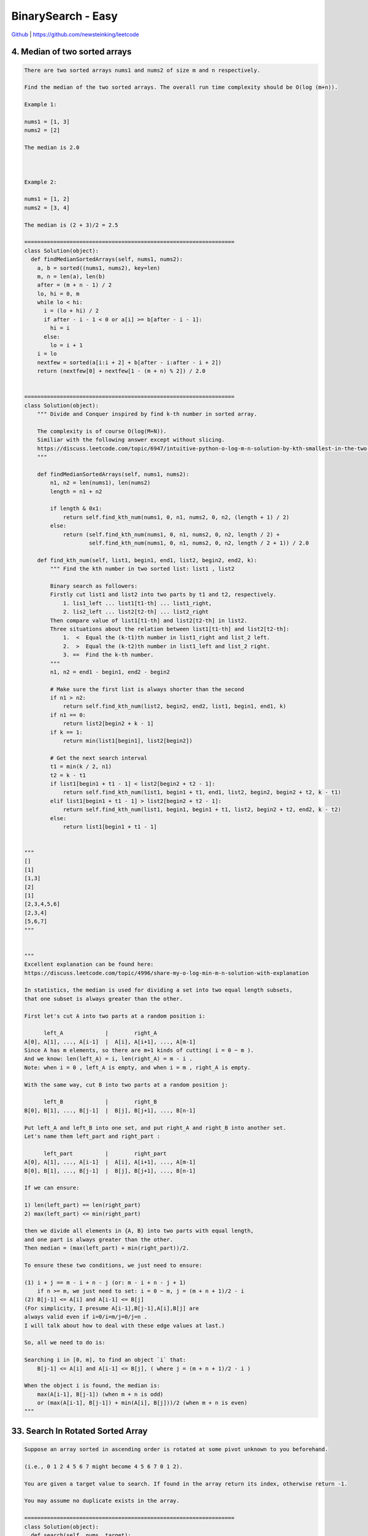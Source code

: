 BinarySearch - Easy
=======================================


`Github <https://github.com/newsteinking/leetcode>`_ | https://github.com/newsteinking/leetcode


4. Median of two sorted arrays
------------------------------------------

.. code-block:: python

    There are two sorted arrays nums1 and nums2 of size m and n respectively.

    Find the median of the two sorted arrays. The overall run time complexity should be O(log (m+n)).

    Example 1:

    nums1 = [1, 3]
    nums2 = [2]

    The median is 2.0



    Example 2:

    nums1 = [1, 2]
    nums2 = [3, 4]

    The median is (2 + 3)/2 = 2.5

    =================================================================
    class Solution(object):
      def findMedianSortedArrays(self, nums1, nums2):
        a, b = sorted((nums1, nums2), key=len)
        m, n = len(a), len(b)
        after = (m + n - 1) / 2
        lo, hi = 0, m
        while lo < hi:
          i = (lo + hi) / 2
          if after - i - 1 < 0 or a[i] >= b[after - i - 1]:
            hi = i
          else:
            lo = i + 1
        i = lo
        nextfew = sorted(a[i:i + 2] + b[after - i:after - i + 2])
        return (nextfew[0] + nextfew[1 - (m + n) % 2]) / 2.0


    =================================================================
    class Solution(object):
        """ Divide and Conquer inspired by find k-th number in sorted array.

        The complexity is of course O(log(M+N)).
        Similiar with the following answer except without slicing.
        https://discuss.leetcode.com/topic/6947/intuitive-python-o-log-m-n-solution-by-kth-smallest-in-the-two-sorted-arrays-252ms
        """

        def findMedianSortedArrays(self, nums1, nums2):
            n1, n2 = len(nums1), len(nums2)
            length = n1 + n2

            if length & 0x1:
                return self.find_kth_num(nums1, 0, n1, nums2, 0, n2, (length + 1) / 2)
            else:
                return (self.find_kth_num(nums1, 0, n1, nums2, 0, n2, length / 2) +
                        self.find_kth_num(nums1, 0, n1, nums2, 0, n2, length / 2 + 1)) / 2.0

        def find_kth_num(self, list1, begin1, end1, list2, begin2, end2, k):
            """ Find the kth number in two sorted list: list1 , list2

            Binary search as followers:
            Firstly cut list1 and list2 into two parts by t1 and t2, respectively.
                1. lis1_left ... list1[t1-th] ... list1_right,
                2. lis2_left ... list2[t2-th] ... list2_right
            Then compare value of list1[t1-th] and list2[t2-th] in list2.
            Three situations about the relation between list1[t1-th] and list2[t2-th]:
                1.  <  Equal the (k-t1)th number in list1_right and list_2 left.
                2.  >  Equal the (k-t2)th number in list1_left and list_2 right.
                3. ==  Find the k-th number.
            """
            n1, n2 = end1 - begin1, end2 - begin2

            # Make sure the first list is always shorter than the second
            if n1 > n2:
                return self.find_kth_num(list2, begin2, end2, list1, begin1, end1, k)
            if n1 == 0:
                return list2[begin2 + k - 1]
            if k == 1:
                return min(list1[begin1], list2[begin2])

            # Get the next search interval
            t1 = min(k / 2, n1)
            t2 = k - t1
            if list1[begin1 + t1 - 1] < list2[begin2 + t2 - 1]:
                return self.find_kth_num(list1, begin1 + t1, end1, list2, begin2, begin2 + t2, k - t1)
            elif list1[begin1 + t1 - 1] > list2[begin2 + t2 - 1]:
                return self.find_kth_num(list1, begin1, begin1 + t1, list2, begin2 + t2, end2, k - t2)
            else:
                return list1[begin1 + t1 - 1]


    """
    []
    [1]
    [1,3]
    [2]
    [1]
    [2,3,4,5,6]
    [2,3,4]
    [5,6,7]
    """


    """
    Excellent explanation can be found here:
    https://discuss.leetcode.com/topic/4996/share-my-o-log-min-m-n-solution-with-explanation

    In statistics, the median is used for dividing a set into two equal length subsets,
    that one subset is always greater than the other.

    First let's cut A into two parts at a random position i:

          left_A             |        right_A
    A[0], A[1], ..., A[i-1]  |  A[i], A[i+1], ..., A[m-1]
    Since A has m elements, so there are m+1 kinds of cutting( i = 0 ~ m ).
    And we know: len(left_A) = i, len(right_A) = m - i .
    Note: when i = 0 , left_A is empty, and when i = m , right_A is empty.

    With the same way, cut B into two parts at a random position j:

          left_B             |        right_B
    B[0], B[1], ..., B[j-1]  |  B[j], B[j+1], ..., B[n-1]

    Put left_A and left_B into one set, and put right_A and right_B into another set.
    Let's name them left_part and right_part :

          left_part          |        right_part
    A[0], A[1], ..., A[i-1]  |  A[i], A[i+1], ..., A[m-1]
    B[0], B[1], ..., B[j-1]  |  B[j], B[j+1], ..., B[n-1]

    If we can ensure:

    1) len(left_part) == len(right_part)
    2) max(left_part) <= min(right_part)

    then we divide all elements in {A, B} into two parts with equal length,
    and one part is always greater than the other.
    Then median = (max(left_part) + min(right_part))/2.

    To ensure these two conditions, we just need to ensure:

    (1) i + j == m - i + n - j (or: m - i + n - j + 1)
        if n >= m, we just need to set: i = 0 ~ m, j = (m + n + 1)/2 - i
    (2) B[j-1] <= A[i] and A[i-1] <= B[j]
    (For simplicity, I presume A[i-1],B[j-1],A[i],B[j] are
    always valid even if i=0/i=m/j=0/j=n .
    I will talk about how to deal with these edge values at last.)

    So, all we need to do is:

    Searching i in [0, m], to find an object `i` that:
        B[j-1] <= A[i] and A[i-1] <= B[j], ( where j = (m + n + 1)/2 - i )

    When the object i is found, the median is:
        max(A[i-1], B[j-1]) (when m + n is odd)
        or (max(A[i-1], B[j-1]) + min(A[i], B[j]))/2 (when m + n is even)
    """



33. Search In Rotated Sorted Array
------------------------------------------

.. code-block:: python

    Suppose an array sorted in ascending order is rotated at some pivot unknown to you beforehand.

    (i.e., 0 1 2 4 5 6 7 might become 4 5 6 7 0 1 2).

    You are given a target value to search. If found in the array return its index, otherwise return -1.

    You may assume no duplicate exists in the array.

    =================================================================
    class Solution(object):
      def search(self, nums, target):
        """
        :type nums: List[int]
        :type target: int
        :rtype: int
        """
        if not nums:
          return -1
        left = 0
        right = len(nums) - 1
        while left <= right:
          mid = (right + left) / 2
          if nums[mid] == target:
            return mid
          if nums[mid] >= nums[left]:
            if nums[left] <= target <= nums[mid]:
              right = mid - 1
            else:
              left = mid + 1
          else:
            if nums[mid] <= target <= nums[right]:
              left = mid + 1
            else:
              right = mid - 1
        return -1


    =================================================================
    class Solution(object):
        def search(self, nums, target):
            nums_size = len(nums)
            start = 0
            end = nums_size - 1
            while start <= end:
                mid = (start + end) / 2
                num_mid = nums[mid]

                # Mid is in the left part of the rotated(if it's rotated) array.
                if num_mid >= nums[start]:
                    if nums[start] <= target < num_mid:
                        end = mid - 1
                    elif num_mid == target:
                        return mid
                    else:
                        start = mid + 1

                # The array must be rotated, and mid is in the right part
                else:
                    if num_mid < target <= nums[end]:
                        start = mid + 1
                    elif target == num_mid:
                        return mid
                    else:
                        end = mid - 1

            return -1

    """
    []
    0
    [1]
    1
    [8,11,13,1,3,4,5,7]
    7
    [4,5,6,7,8,1,2,3]
    8
    [5, 1, 3]
    1
    """




34. Search for a range
------------------------------------------

.. code-block:: python

    Given an array of integers sorted in ascending order, find the starting and ending position of a given target value.

    Your algorithm's runtime complexity must be in the order of O(log n).

    If the target is not found in the array, return [-1, -1].


    For example,
    Given [5, 7, 7, 8, 8, 10] and target value 8,
    return [3, 4].

    =================================================================
    class Solution(object):
      def searchRange(self, nums, target):
        """
        :type nums: List[int]
        :type target: int
        :rtype: List[int]
        """
        l, r = 0, len(nums) - 1
        found = 0
        start, end = 0, 0
        while l < r:
          m = l + (r - l) / 2
          if target > nums[m]:
            l = m + 1
          else:
            if target == nums[m]:
              found += 1
            r = m - 1

        if nums[l] == target:
          found += 1

        start = r
        if nums[r] != target or r < 0:
          start = r + 1

        l, r = 0, len(nums) - 1
        while l < r:
          m = l + (r - l) / 2
          if target < nums[m]:
            r = m - 1
          else:
            if target == nums[m]:
              found += 1
            l = m + 1
        end = l
        if nums[l] != target:
          end = l - 1

        if found == 0:
          return [-1, -1]
        return [start, end]


    =================================================================
    class Solution(object):
        # log(n) here.
        def firstAppear(self, nums, target):
            left, right = 0, len(nums) - 1
            while left <= right:
                mid = (left + right) / 2
                if target == nums[mid] and mid - 1 >= left and target == nums[mid - 1]:
                    right = mid - 1
                elif target == nums[mid]:
                    return mid
                elif target > nums[mid]:
                    left = mid + 1
                else:
                    right = mid - 1
            return -1

        # log(n) again.
        def lastAppear(set, nums, target):
            left, right = 0, len(nums) - 1
            while left <= right:
                mid = (left + right) / 2
                if target == nums[mid] and mid + 1 <= right and target == nums[mid + 1]:
                    left = mid + 1
                elif target == nums[mid]:
                    return mid
                elif target > nums[mid]:
                    left = mid + 1
                else:
                    right = mid - 1
            return -1

        def searchRange(self, nums, target):
            return (self.firstAppear(nums, target), self.lastAppear(nums, target))

    """
    []
    0
    [1,1,1,1]
    1
    [1,2,3,4,5]
    3
    [1,2,3,4,5]
    6
    """



35. Search In Position
------------------------------------------

.. code-block:: python

    Given a sorted array and a target value, return the index if the target is found. If not, return the index where it would be if it were inserted in order.

    You may assume no duplicates in the array.


    Here are few examples.
    [1,3,5,6], 5 &#8594; 2
    [1,3,5,6], 2 &#8594; 1
    [1,3,5,6], 7 &#8594; 4
    [1,3,5,6], 0 &#8594; 0

    =================================================================
    class Solution(object):
      def searchInsert(self, nums, target):
        """
        :type nums: List[int]
        :type target: int
        :rtype: int
        """
        lo = 0
        hi = len(nums)
        while lo < hi:
          mid = lo + (hi - lo) / 2
          if nums[mid] > target:
            hi = mid
          elif nums[mid] < target:
            lo = mid + 1
          else:
            return mid
        return lo


    =================================================================
    class Solution(object):
        # Pythonic way.
        def searchInsert(self, nums, target):
            return len([x for x in nums if x < target])


    class Solution_2(object):
        def searchInsert(self, nums, target):
            left, right = 0, len(nums) - 1
            while left <= right:
                mid = (left + right) / 2
                if target == nums[mid]:
                    return mid

                elif target > nums[mid]:
                    left = mid + 1

                else:
                    right = mid - 1

            return left

    """
    [1,3,5,6]
    5
    [1,3,5,6]
    2
    [1,3,5,6]
    7
    [1,3,5,6]
    0
    """



69. sqrtx
------------------------------------------

.. code-block:: python

    Implement int sqrt(int x).

    Compute and return the square root of x.

    =================================================================
    class Solution(object):
      def mySqrt(self, x):
        """
        :type x: int
        :rtype: int
        """
        lo = 0
        hi = x
        while lo <= hi:
          mid = (hi + lo) / 2
          v = mid * mid
          if v < x:
            lo = mid + 1
          elif v > x:
            hi = mid - 1
          else:
            return mid
        return hi

    =================================================================
    class Solution(object):
        # Binary search.
        def mySqrt(self, x):
            low, high = 0, x
            while low <= high:
                mid = (low + high) / 2
                if mid ** 2 <= x < (mid + 1) ** 2:
                    return mid
                elif mid ** 2 > x:
                    high = mid - 1
                else:
                    low = mid + 1


    class Solution_2(object):
        # Newton iterative method
        # According to:
        # http://www.matrix67.com/blog/archives/361
        def mySqrt(self, x):
            if not x:
                return x
            val = x
            sqrt_x = (val + x * 1.0 / val) / 2.0
            while val - sqrt_x > 0.001:
                val = sqrt_x
                sqrt_x = (val + x * 1.0 / val) / 2.0

            return int(sqrt_x)


    class Solution_3(object):
        # Shorter Newton method.
        def mySqrt(self, x):
            val = x
            while val * val > x:
                val = (val + x / val) / 2
            return val

    """
    0
    1
    15
    90
    1010
    """



74. Search a 2D matrix
------------------------------------------

.. code-block:: python

    Write an efficient algorithm that searches for a value in an m x n matrix. This matrix has the following properties:



    Integers in each row are sorted from left to right.
    The first integer of each row is greater than the last integer of the previous row.




    For example,

    Consider the following matrix:


    [
      [1,   3,  5,  7],
      [10, 11, 16, 20],
      [23, 30, 34, 50]
    ]


    Given target = 3, return true.

    =================================================================
    class Solution(object):
      def searchMatrix(self, matrix, target):
        """
        :type matrix: List[List[int]]
        :type target: int
        :rtype: bool
        """
        if len(matrix) == 0 or len(matrix[0]) == 0:
          return False

        m = len(matrix)
        n = len(matrix[0])

        start, end = 0, m * n - 1
        while start + 1 < end:
          mid = start + (end - start) / 2
          if matrix[mid / n][mid % n] > target:
            end = mid
          elif matrix[mid / n][mid % n] < target:
            start = mid
          else:
            return True
        if matrix[start / n][start % n] == target:
          return True
        if matrix[end / n][end % n] == target:
          return True
        return False

    =================================================================
    class Solution(object):
        # Don't treat it as a 2D matrix, just treat it as a sorted list
        def searchMatrix(self, matrix, target):
            if not matrix:
                return False

            # Classic binary search: O(logmn)
            m_rows, n_cols = len(matrix), len(matrix[0])
            left, right = 0, m_rows * n_cols - 1

            while left <= right:
                mid = (left+right) / 2
                num = matrix[mid / n_cols][mid % n_cols]
                if num > target:
                    right = mid - 1
                elif num < target:
                    left = mid + 1
                else:
                    return True

            return False

    """
    [[]]
    0
    [[1]]
    0
    [[1, 3, 5, 7], [10, 11, 16, 20], [23, 30, 34, 50]]
    34
    [[1, 3, 5], [10, 11, 16], [23, 30, 34]]
    46
    """



81. Search In rotated sorted array 2
------------------------------------------

.. code-block:: python

    Follow up for "Search in Rotated Sorted Array":
    What if duplicates are allowed?

    Would this affect the run-time complexity? How and why?


    Suppose an array sorted in ascending order is rotated at some pivot unknown to you beforehand.

    (i.e., 0 1 2 4 5 6 7 might become 4 5 6 7 0 1 2).

    Write a function to determine if a given target is in the array.

    The array may contain duplicates.


    =================================================================
    class Solution(object):
      def search(self, nums, target):
        """
        :type nums: List[int]
        :type target: int
        :rtype: bool
        """
        start, end = 0, len(nums) - 1
        while start + 1 < end:
          mid = start + (end - start) / 2
          if nums[mid] == target:
            return True
          if nums[start] < nums[mid]:
            if nums[start] <= target <= nums[mid]:
              end = mid
            else:
              start = mid
          elif nums[start] > nums[mid]:
            if nums[mid] <= target <= nums[end]:
              start = mid
            else:
              end = mid
          else:
            start += 1

        if nums[start] == target:
          return True
        if nums[end] == target:
          return True
        return False

    =================================================================
    class Solution(object):
        def search(self, nums, target):
            """
            :type nums: List[int]
            :type target: int
            :rtype: bool
            """

            nums_size = len(nums)
            start = 0
            end = nums_size - 1

            while start <= end:
                mid = (start + end) / 2
                num_mid = nums[mid]

                # Mid is in the left part of the rotated(if it's rotated) array.
                if num_mid > nums[start]:
                    if nums[start] <= target < num_mid:
                        end = mid - 1
                    elif target == num_mid:
                        return True
                    else:
                        start = mid + 1

                # The array must be rotated, and mid is in the right part
                elif num_mid < nums[start]:
                    if num_mid < target <= nums[end]:
                        start = mid + 1
                    elif target == num_mid:
                        return True
                    else:
                        end = mid - 1

                # Can't make sure whether mid in the left part or right part.
                else:
                    # Find the target.
                    if target == num_mid:
                        return True
                    # Just add start with one until we can make sure.
                    # Of course, you can also minus end with one.
                    start += 1

            return False

    """
    []
    0
    [1]
    1
    [7,8,7,7,7]
    8
    [7,7,7,8,8]
    8
    """


153. find minimum in rotated sorted array
------------------------------------------

.. code-block:: python

    Suppose an array sorted in ascending order is rotated at some pivot unknown to you beforehand.

    (i.e., 0 1 2 4 5 6 7 might become 4 5 6 7 0 1 2).

    Find the minimum element.

    You may assume no duplicate exists in the array.

    =================================================================
    class Solution(object):
      def findMin(self, nums):
        """
        :type nums: List[int]
        :rtype: int
        """
        start, end, mid = 0, len(nums) - 1, 0
        while start + 1 < end:
          mid = start + (end - start) / 2
          if nums[start] <= nums[mid]:
            start = mid
          else:
            end = mid
        return min(nums[0], nums[start], nums[end])

    =================================================================
    class Solution(object):
        def findMin(self, nums):
            # assert(nums)
            left = 0
            right = len(nums) - 1
            # Make sure right is always in the right rotated part.
            # Left can be either in the left part or the minimum part.
            # So, when left and right is the same finally, we find the minimum.
            while left < right:
                # When there is no rotate, just return self.nums[start]
                if nums[left] < nums[right]:
                    return nums[left]

                mid = (left + right) / 2
                # mid is in the left part, so move the left point to mid+1.
                # finally left will reach to the minimum element.
                if nums[left] <= nums[mid]:
                    left = mid + 1
                else:
                    right = mid
            return nums[left]

    """
    [1]
    [1,2]
    [3,4,2]
    [7,8,9,0,2,4,5]
    """


154. find minimum in rotated sorted array 2
----------------------------------------------------

.. code-block:: python

    Follow up for "Find Minimum in Rotated Sorted Array":
    What if duplicates are allowed?

    Would this affect the run-time complexity? How and why?


    Suppose an array sorted in ascending order is rotated at some pivot unknown to you beforehand.

    (i.e., 0 1 2 4 5 6 7 might become 4 5 6 7 0 1 2).

    Find the minimum element.

    The array may contain duplicates.

    =================================================================
    class Solution(object):
      def findMin(self, nums):
        """
        :type nums: List[int]
        :rtype: int
        """
        ans = nums[0]
        start, end = 0, len(nums) - 1
        while start + 1 < end:
          mid = start + (end - start) / 2
          if nums[start] < nums[mid]:
            start = mid
          elif nums[start] > nums[mid]:
            end = mid
          else:
            start += 1
            ans = min(ans, nums[start])

        return min(ans, nums[start], nums[end])


    =================================================================
    class Solution(object):
        def findMin(self, nums):
            assert(nums)
            left = 0
            right = len(nums) - 1
            # Make sure right is always in the right rotated part.
            # Left can be either in the left part or the minimum part.
            # So, when left and right is the same finally, we find the minimum.
            while left < right:
                # When there is no rotate, just return self.nums[start]
                if nums[left] < nums[right]:
                    return nums[left]

                mid = (left + right) / 2
                # mid is in the left part, so move the left point to mid.
                if nums[left] < nums[mid]:
                    left = mid + 1
                elif nums[left] > nums[mid]:
                    right = mid
                # Can't make sure whether left is in the left part or not.
                # Just move to right for 1 step.
                else:
                    left += 1
            return nums[left]

    """
    [1]
    [7,8,9,9,9,10,2,2,2,3,4,4,5]
    """



162. find peak element
------------------------------------------

.. code-block:: python

    A peak element is an element that is greater than its neighbors.

    Given an input array where num[i] &ne; num[i+1], find a peak element and return its index.

    The array may contain multiple peaks, in that case return the index to any one of the peaks is fine.

    You may imagine that num[-1] = num[n] = -&infin;.

    For example, in array [1, 2, 3, 1], 3 is a peak element and your function should return the index number 2.

    click to show spoilers.

    Note:
    Your solution should be in logarithmic complexity.


    Credits:Special thanks to @ts for adding this problem and creating all test cases.

    =================================================================
    class Solution(object):
      def findPeakElement(self, nums):
        """
        :type nums: List[int]
        :rtype: int
        """
        start, end = 0, len(nums) - 1
        while start + 1 < end:
          mid = start + (end - start) / 2
          if nums[mid] < nums[mid + 1]:
            start = mid
          else:
            end = mid
        if nums[start] > nums[end]:
          return start
        return end


    =================================================================
    class Solution(object):
        """
        Binary search
        Three possible situations(here target is just one of the peeks):
            1. left, left+1, ..., mid-1, mid, mid+1, ..target.., right
            2. left, left+1, ..target.., mid-1, mid, mid+1, ..., right
            3. left, left+1, ..., mid-1, mid(target), mid+1, ..., right
        """
        def findPeakElement(self, nums):
            if not nums:
                return 0
            right = len(nums) - 1
            left = 0

            while left < right:
                mid = (left + right) / 2
                if nums[mid] < nums[mid+1]:
                    left = mid + 1
                else:
                    right = mid

            return left

    """
if __name__ == '__main__':
    sol = Solution()
    print sol.findPeakElement([1])
    print sol.findPeakElement([1, 2])
    print sol.findPeakElement([1, 2, 3, 4])
    print sol.findPeakElement([1, 2, 3, 2, 1, 4, 1, 2, 3])
"""


222. count complete tree nodes
------------------------------------------

.. code-block:: python

    Given a complete binary tree, count the number of nodes.

    Definition of a complete binary tree from Wikipedia:
    In a complete binary tree every level, except possibly the last, is completely filled, and all nodes in the last level are as far left as possible. It can have between 1 and 2h nodes inclusive at the last level h.

    =================================================================
    class Solution(object):
      def getHeight(self, root):
        height = 0
        while root:
          height += 1
          root = root.left
        return height

      def countNodes(self, root):
        count = 0
        while root:
          l, r = map(self.getHeight, (root.left, root.right))
          if l == r:
            count += 2 ** l
            root = root.right
          else:
            count += 2 ** r
            root = root.left
        return count

    =================================================================
    class Solution(object):
        def countNodes(self, root):
            if not root:
                return 0
            node_nums = 0
            tree_height = self.getHeight(root)
            while root:
                if self.getHeight(root.right) == tree_height - 1:
                    # root.left's subtree is a full complete binary tree
                    # and it's height is tree_height-1
                    node_nums += 1 << tree_height
                    root = root.right
                else:
                    # root.right's subtree is a full complete binary tree
                    # and it's height is tree_height-2
                    node_nums += 1 << (tree_height-1)
                    root = root.left

                tree_height -= 1

            return node_nums

        # Get complete BT's height, assume the root is height 0, increment then.
        def getHeight(self, root):
            if not root:
                return -1
            height = 0
            while root.left:
                root = root.left
                height += 1
            return height

    """
    []
    [1]
    [1,2,3,4,5,6,7,8,9,10]
    [1,2,3,4,5]
    """



230. Kth smallest element in a bst
------------------------------------------

.. code-block:: python

    Given a binary search tree, write a function kthSmallest to find the kth smallest element in it.

    Note:
    You may assume k is always valid, 1 &le; k &le; BST's total elements.

    Follow up:
    What if the BST is modified (insert/delete operations) often and you need to find the kth smallest frequently? How would you optimize the kthSmallest routine?

    Credits:Special thanks to @ts for adding this problem and creating all test cases.

    =================================================================
    class Solution(object):
      def kthSmallest(self, root, k):
        """
        :type root: TreeNode
        :type k: int
        :rtype: int
        """
        stack = [(1, root)]
        while stack:
          cmd, p = stack.pop()
          if not p:
            continue
          if cmd == 0:
            k -= 1
            if k == 0:
              return p.val
          else:
            stack.append((1, p.right))
            stack.append((0, p))
            stack.append((1, p.left))

    =================================================================
    class Solution(object):
        def kthSmallest(self, root, k):
            count = self.get_nodes(root.left)
            while count + 1 != k:
                if count + 1 < k:
                    root = root.right
                    k = k - count - 1
                else:
                    root = root.left
                count = self.get_nodes(root.left)
            return root.val

        def get_nodes(self, root):
            if not root:
                return 0
            return 1 + self.get_nodes(root.left) + self.get_nodes(root.right)


    # Binary search recursive
    class Solution_2(object):
        def kthSmallest(self, root, k):
            count = self.get_nodes(root.left)
            if count+1 < k:
                return self.kthSmallest(root.right, k-count-1)
            elif count+1 == k:
                return root.val
            else:
                return self.kthSmallest(root.left, k)

        def get_nodes(self, root):
            if not root:
                return 0
            return 1 + self.get_nodes(root.left) + self.get_nodes(root.right)


    # DFS in-order iterative:
    class Solution_3(object):
        def kthSmallest(self, root, k):
            node_stack = []
            count, result = 0, 0
            while root or node_stack:
                if root:
                    node_stack.append(root)
                    root = root.left
                else:
                    if node_stack:
                        root = node_stack.pop()
                        result = root.val
                        count += 1
                        if count == k:
                            return result
                        root = root.right

            return -1   # never hit if k is valid


    # DFS in-order recursive:
    class Solution_4(object):
        def kthSmallest(self, root, k):
            self.k = k
            self.num = 0
            self.in_order(root)
            return self.num

        def in_order(self, root):
            if root.left:
                self.in_order(root.left)
            self.k -= 1
            if self.k == 0:
                self.num = root.val
                return
            if root.right:
                self.in_order(root.right)


    # DFS in-order recursive, Pythonic approach with generator:
    class Solution_5(object):
        def kthSmallest(self, root, k):
            for val in self.in_order(root):
                if k == 1:
                    return val
                else:
                    k -= 1

        def in_order(self, root):
            if root:
                for val in self.in_order(root.left):
                    yield val
                yield root.val
                for val in self.in_order(root.right):
                    yield val

    """
    [1]
    1
    [3,1,4,null,2]
    1
    [10,8,6,9,14,12,15,null,null,null,null,11]
    4
    [10,8,6,9,14,12,15,null,null,null,null,11]
    5
    """


275. H index 2
------------------------------------------

.. code-block:: python

    Follow up for H-Index: What if the citations array is sorted in ascending order? Could you optimize your algorithm?

    =================================================================
    class Solution(object):
      def hIndex(self, citations):
        """
        :type citations: List[int]
        :rtype: int
        """
        if not citations:
          return 0
        n = len(citations)
        start, end = 0, n - 1
        while start < end:
          mid = start + (end - start) / 2
          if citations[mid] >= n - mid:
            end = mid
          else:
            start = mid + 1
        return n - start if citations[start] != 0 else 0


    =================================================================
    class Solution(object):
        # Binary Search, Yes!!
        def hIndex(self, citations):
            length = len(citations)
            left = 0
            right = length - 1
            while left <= right:
                # Disapproval / operator here(more slower), can use // or >> 1
                # mid = (left + right) / 2
                mid = (left + right) >> 1
                if citations[mid] == length - mid:
                    return citations[mid]
                elif citations[mid] > length - mid:
                    right = mid - 1
                else:
                    left = mid + 1
            return length - (right + 1)


    """
    []
    [0]
    [23]
    [0,1]
    [1,1,1,1]
    [4,4,4,4]
    [0,1,4,5,6]
    """


278. First Bad Version
------------------------------------------

.. code-block:: python

    You are a product manager and currently leading a team to develop a new product. Unfortunately, the latest version of your product fails the quality check. Since each version is developed based on the previous version, all the versions after a bad version are also bad.



    Suppose you have n versions [1, 2, ..., n] and you want to find out the first bad one, which causes all the following ones to be bad.



    You are given an API bool isBadVersion(version) which will return whether version is bad. Implement a function to find the first bad version. You should minimize the number of calls to the API.


    Credits:Special thanks to @jianchao.li.fighter for adding this problem and creating all test cases.

    =================================================================

    class Solution(object):
      def firstBadVersion(self, n):
        """
        :type n: int
        :rtype: int
        """
        lo = 1
        hi = n
        while lo < hi:
          mid = lo + (hi - lo) / 2
          if isBadVersion(mid):
            hi = mid
          else:
            lo = mid + 1
        return lo


    =================================================================
    class Solution(object):
        # Attention: the latest version of your product fails the quality check
        # That's saying, given n versions must have at least one bad version.
        def firstBadVersion(self, n):
            if n <= 0:
                return 0
            left, right = 1, n
            while left < right:
                mid = (left + right) / 2
                if isBadVersion(mid):
                    right = mid
                else:
                    left = mid + 1
            return right



367. Valid perfect square
------------------------------------------

.. code-block:: python

    Given a positive integer num, write a function which returns True if num is a perfect square else False.


    Note: Do not use any built-in library function such as sqrt.


    Example 1:

    Input: 16
    Returns: True



    Example 2:

    Input: 14
    Returns: False



    Credits:Special thanks to @elmirap for adding this problem and creating all test cases.

    =================================================================
    class Solution(object):
      def isPerfectSquare(self, num):
        """
        :type num: int
        :rtype: bool
        """
        r = num
        r = (r + num / r) / 2
        r = (r + num / r) / 2
        r = (r + num / r) / 2
        r = (r + num / r) / 2
        r = (r + num / r) / 2
        r = (r + num / r) / 2
        r = (r + num / r) / 2
        r = (r + num / r) / 2
        r = (r + num / r) / 2
        r = (r + num / r) / 2
        r = (r + num / r) / 2
        r = (r + num / r) / 2
        r = (r + num / r) / 2
        r = (r + num / r) / 2
        r = (r + num / r) / 2
        r = (r + num / r) / 2
        r = (r + num / r) / 2
        r = (r + num / r) / 2
        r = (r + num / r) / 2
        r = (r + num / r) / 2
        r = (r + num / r) / 2
        r = (r + num / r) / 2
        r = (r + num / r) / 2
        r = (r + num / r) / 2
        r = (r + num / r) / 2
        r = (r + num / r) / 2
        r = (r + num / r) / 2
        return r * r == num



    =================================================================
    class Solution(object):
        # Binary Search
        def isPerfectSquare(self, num):
            low, high = 0, num
            while low <= high:
                mid = (low + high) / 2
                if mid ** 2 == num:
                    return True
                elif mid ** 2 > num:
                    high = mid - 1
                else:
                    low = mid + 1
            return False


    class Solution_2(object):
        # Truth: A square number is 1+3+5+7+...  Time Complexity O(sqrt(N))
        def isPerfectSquare(self, num):
            i = 1
            while num > 0:
                num -= i
                i += 2
            return num == 0


    class Solution_3(object):
        # Newton Method.  Time Complexity is close to constant.
        # According to: https://en.wikipedia.org/wiki/Newton%27s_method
        def isPerfectSquare(self, num):
            val = num
            while val ** 2 > num:
                val = (val + num / val) / 2
            return val * val == num

    """
    0
    1
    121
    12321
    2147483647
    """



378. kth smallest element in a sorted matrix
------------------------------------------------

.. code-block:: python

    Given a n x n matrix where each of the rows and columns are sorted in ascending order, find the kth smallest element in the matrix.


    Note that it is the kth smallest element in the sorted order, not the kth distinct element.


    Example:

    matrix = [
       [ 1,  5,  9],
       [10, 11, 13],
       [12, 13, 15]
    ],
    k = 8,

    return 13.



    Note:
    You may assume k is always valid, 1 &le; k &le; n2.

    =================================================================
    import heapq


    class Solution(object):
      def kthSmallest(self, matrix, k):
        """
        :type matrix: List[List[int]]
        :type k: int
        :rtype: int
        """
        visited = {(0, 0)}
        heap = [(matrix[0][0], (0, 0))]

        while heap:
          val, (i, j) = heapq.heappop(heap)
          k -= 1
          if k == 0:
            return val
          if i + 1 < len(matrix) and (i + 1, j) not in visited:
            heapq.heappush(heap, (matrix[i + 1][j], (i + 1, j)))
            visited.add((i + 1, j))
          if j + 1 < len(matrix) and (i, j + 1) not in visited:
            heapq.heappush(heap, (matrix[i][j + 1], (i, j + 1)))
            visited.add((i, j + 1))



    =================================================================
    class Solution(object):
        """ Heap merge is helpfull.
        """
        def kthSmallest(self, matrix, k):
            import heapq
            return list(heapq.merge(*matrix))[k - 1]


    class Solution(object):
        """ Binary Search can solve this too.
        """
        def kthSmallest(self, matrix, k):


    """
    [[1]]
    1
    [[1,2,3], [4,5,6], [7,8,9]]
    3
    [[ 1, 5, 9], [10, 11, 13], [12, 13, 15]]
    8
    """


